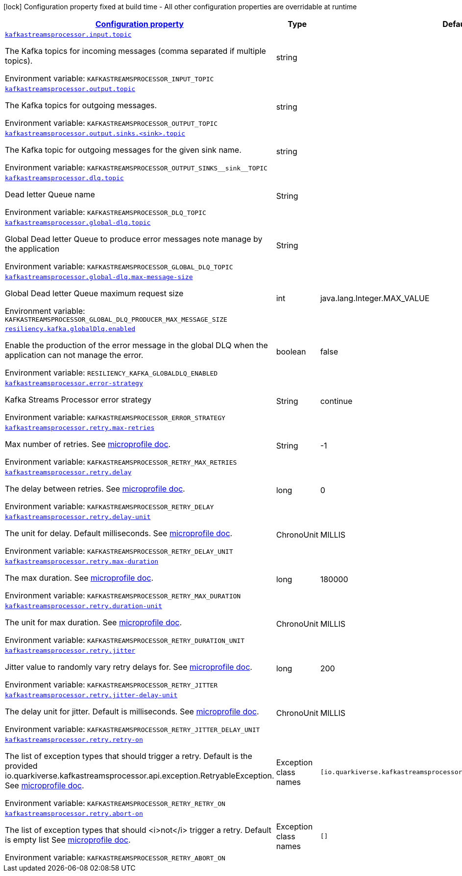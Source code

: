 :retryLink: https://download.eclipse.org/microprofile/microprofile-fault-tolerance-3.0/microprofile-fault-tolerance-spec-3.0.html#retry
:summaryTableId: kafka-streams-processor-configuration-keys
[.configuration-legend]
icon:lock[title=Fixed at build time] Configuration property fixed at build time - All other configuration properties are overridable at runtime
[.configuration-reference.searchable, cols="80,.^10,.^10"]
|===

h|[[kafka-streams-processor-configuration-keys]]link:#kafka-streams-processor-configuration-keys[Configuration property]

h|Type
h|Default

a| [[kafka-streams-processor-configuration-keys_kafkastreamsprocessor.input.topic]]`link:#kafka-streams-processor-configuration-keys_kafkastreamsprocessor.input.topic[kafkastreamsprocessor.input.topic]`


[.description]
--
The Kafka topics for incoming messages (comma separated if multiple topics).

ifdef::add-copy-button-to-env-var[]
Environment variable: env_var_with_copy_button:+++KAFKASTREAMSPROCESSOR_INPUT_TOPIC+++[]
endif::add-copy-button-to-env-var[]
ifndef::add-copy-button-to-env-var[]
Environment variable: `+++KAFKASTREAMSPROCESSOR_INPUT_TOPIC+++`
endif::add-copy-button-to-env-var[]
-- a| string
|

a| [[kafka-streams-processor-configuration-keys_kafkastreamsprocessor.output.topic]]`link:#kafka-streams-processor-configuration-keys_kafkastreamsprocessor.output.topic[kafkastreamsprocessor.output.topic]`

[.description]
--
The Kafka topics for outgoing messages.

ifdef::add-copy-button-to-env-var[]
Environment variable: env_var_with_copy_button:+++KAFKASTREAMSPROCESSOR_OUTPUT_TOPIC+++[]
endif::add-copy-button-to-env-var[]
ifndef::add-copy-button-to-env-var[]
Environment variable: `+++KAFKASTREAMSPROCESSOR_OUTPUT_TOPIC+++`
endif::add-copy-button-to-env-var[]
-- a| string
|

a| [[kafka-streams-processor-configuration-keys_kafkastreamsprocessor-output-sinks-sink-topic]]`link:#kafka-streams-processor-configuration-keys_kafkastreamsprocessor-output-sinks-sink-topic[kafkastreamsprocessor.output.sinks.<sink>.topic]`

[.description]
--
The Kafka topic for outgoing messages for the given sink name.

ifdef::add-copy-button-to-env-var[]
Environment variable: env_var_with_copy_button:+++KAFKASTREAMSPROCESSOR_OUTPUT_SINKS__sink__TOPIC+++[]
endif::add-copy-button-to-env-var[]
ifndef::add-copy-button-to-env-var[]
Environment variable: `+++KAFKASTREAMSPROCESSOR_OUTPUT_SINKS__sink__TOPIC+++`
endif::add-copy-button-to-env-var[]
--| string
|

a| [[kafka-streams-processor-configuration-keys_kafkastreamsprocessor.dlq.topic]]`link:#kafka-streams-processor-configuration-keys_kafkastreamsprocessor.dlq.topic[kafkastreamsprocessor.dlq.topic]`

[.description]
--

Dead letter Queue name

ifdef::add-copy-button-to-env-var[]
Environment variable: env_var_with_copy_button:+++KAFKASTREAMSPROCESSOR_DLQ_TOPIC+++[]
endif::add-copy-button-to-env-var[]
ifndef::add-copy-button-to-env-var[]
Environment variable: `+++KAFKASTREAMSPROCESSOR_DLQ_TOPIC+++`
endif::add-copy-button-to-env-var[]
--| String
|

a| [[kafka-streams-processor-configuration-keys_kafkastreamsprocessor.global-dlq.topic]]`link:#kafka-streams-processor-configuration-keys_kafkastreamsprocessor.global-dlq.topic[kafkastreamsprocessor.global-dlq.topic]`

[.description]
--

Global Dead letter Queue to produce error messages note manage by the application

ifdef::add-copy-button-to-env-var[]
Environment variable: env_var_with_copy_button:+++KAFKASTREAMSPROCESSOR_GLOBAL_DLQ_TOPIC+++[]
endif::add-copy-button-to-env-var[]
ifndef::add-copy-button-to-env-var[]
Environment variable: `+++KAFKASTREAMSPROCESSOR_GLOBAL_DLQ_TOPIC+++`
endif::add-copy-button-to-env-var[]
--| String
|

a| [[kafka-streams-processor-configuration-keys_kafkastreamsprocessor.global-dlq.max-message-size]]`link:#kafka-streams-processor-configuration-keys_kafkastreamsprocessor.global-dlq.max-message-size[kafkastreamsprocessor.global-dlq.max-message-size]`

[.description]
--

Global Dead letter Queue maximum request size

ifdef::add-copy-button-to-env-var[]
Environment variable: env_var_with_copy_button:+++KAFKASTREAMSPROCESSOR_GLOBAL_DLQ_PRODUCER_MAX_MESSAGE_SIZE+++[]
endif::add-copy-button-to-env-var[]
ifndef::add-copy-button-to-env-var[]
Environment variable: `+++KAFKASTREAMSPROCESSOR_GLOBAL_DLQ_PRODUCER_MAX_MESSAGE_SIZE+++`
endif::add-copy-button-to-env-var[]
--| int
| java.lang.Integer.MAX_VALUE

a| [[kafka-streams-processor-configuration-keys_resiliency.kafka.globalDlq.enabled]]`link:#kafka-streams-processor-configuration-keys_resiliency.kafka.globalDlq.enabled[resiliency.kafka.globalDlq.enabled]`

[.description]
--
Enable the production of the error message in the global DLQ when the application can not manage the error.

ifdef::add-copy-button-to-env-var[]
Environment variable: env_var_with_copy_button:+++RESILIENCY_KAFKA_GLOBALDLQ_ENABLED+++[]
endif::add-copy-button-to-env-var[]
ifndef::add-copy-button-to-env-var[]
Environment variable: `+++RESILIENCY_KAFKA_GLOBALDLQ_ENABLED+++`
endif::add-copy-button-to-env-var[]
--| boolean
| false

a| [[kafka-streams-processor-configuration-keys_kafkastreamsprocessor.error-strategy]]`link:#kafka-streams-processor-configuration-keys_kafkastreamsprocessor.error-strategy[kafkastreamsprocessor.error-strategy]`

[.description]
--

Kafka Streams Processor error strategy

ifdef::add-copy-button-to-env-var[]
Environment variable: env_var_with_copy_button:+++KAFKASTREAMSPROCESSOR_ERROR_STRATEGY+++[]
endif::add-copy-button-to-env-var[]
ifndef::add-copy-button-to-env-var[]
Environment variable: `+++KAFKASTREAMSPROCESSOR_ERROR_STRATEGY+++`
endif::add-copy-button-to-env-var[]
--| String
| continue

a| [[kafka-streams-processor-configuration-keys_kafkastreamsprocessor.retry.max-retries]]`link:#kafka-streams-processor-configuration-keys_kafkastreamsprocessor.retry.max-retries[kafkastreamsprocessor.retry.max-retries]`

[.description]
--

Max number of retries. See {retryLink}[microprofile doc].

ifdef::add-copy-button-to-env-var[]
Environment variable: env_var_with_copy_button:+++KAFKASTREAMSPROCESSOR_RETRY_MAX_RETRIES+++[]
endif::add-copy-button-to-env-var[]
ifndef::add-copy-button-to-env-var[]
Environment variable: `+++KAFKASTREAMSPROCESSOR_RETRY_MAX_RETRIES+++`
endif::add-copy-button-to-env-var[]
--| String
| -1

a| [[kafka-streams-processor-configuration-keys_kafkastreamsprocessor.retry.delay]]`link:#kafka-streams-processor-configuration-keys_kafkastreamsprocessor.retry.delay[kafkastreamsprocessor.retry.delay]`

[.description]
--

The delay between retries. See {retryLink}[microprofile doc].

ifdef::add-copy-button-to-env-var[]
Environment variable: env_var_with_copy_button:+++KAFKASTREAMSPROCESSOR_RETRY_DELAY+++[]
endif::add-copy-button-to-env-var[]
ifndef::add-copy-button-to-env-var[]
Environment variable: `+++KAFKASTREAMSPROCESSOR_RETRY_DELAY+++`
endif::add-copy-button-to-env-var[]
--| long
| 0

a| [[kafka-streams-processor-configuration-keys_kafkastreamsprocessor.retry.delay-unit]]`link:#kafka-streams-processor-configuration-keys_kafkastreamsprocessor.retry.delay-unit[kafkastreamsprocessor.retry.delay-unit]`

[.description]
--

The unit for delay. Default milliseconds. See {retryLink}[microprofile doc].

ifdef::add-copy-button-to-env-var[]
Environment variable: env_var_with_copy_button:+++KAFKASTREAMSPROCESSOR_RETRY_DELAY_UNIT+++[]
endif::add-copy-button-to-env-var[]
ifndef::add-copy-button-to-env-var[]
Environment variable: `+++KAFKASTREAMSPROCESSOR_RETRY_DELAY_UNIT+++`
endif::add-copy-button-to-env-var[]
--| ChronoUnit
| MILLIS

a| [[kafka-streams-processor-configuration-keys_kafkastreamsprocessor.retry.max-duration]]`link:#kafka-streams-processor-configuration-keys_kafkastreamsprocessor.retry.max-duration[kafkastreamsprocessor.retry.max-duration]`

[.description]
--

The max duration. See {retryLink}[microprofile doc].

ifdef::add-copy-button-to-env-var[]
Environment variable: env_var_with_copy_button:+++KAFKASTREAMSPROCESSOR_RETRY_MAX_DURATION+++[]
endif::add-copy-button-to-env-var[]
ifndef::add-copy-button-to-env-var[]
Environment variable: `+++KAFKASTREAMSPROCESSOR_RETRY_MAX_DURATION+++`
endif::add-copy-button-to-env-var[]
--| long
| 180000

a| [[kafka-streams-processor-configuration-keys_kafkastreamsprocessor.retry.duration-unit]]`link:#kafka-streams-processor-configuration-keys_kafkastreamsprocessor.retry.duration-unit[kafkastreamsprocessor.retry.duration-unit]`

[.description]
--

The unit for max duration. See {retryLink}[microprofile doc].

ifdef::add-copy-button-to-env-var[]
Environment variable: env_var_with_copy_button:+++KAFKASTREAMSPROCESSOR_RETRY_DURATION_UNIT+++[]
endif::add-copy-button-to-env-var[]
ifndef::add-copy-button-to-env-var[]
Environment variable: `+++KAFKASTREAMSPROCESSOR_RETRY_DURATION_UNIT+++`
endif::add-copy-button-to-env-var[]
--| ChronoUnit
| MILLIS

a| [[kafka-streams-processor-configuration-keys_kafkastreamsprocessor.retry.jitter]]`link:#kafka-streams-processor-configuration-keys_kafkastreamsprocessor.retry.jitter[kafkastreamsprocessor.retry.jitter]`

[.description]
--

Jitter value to randomly vary retry delays for. See {retryLink}[microprofile doc].

ifdef::add-copy-button-to-env-var[]
Environment variable: env_var_with_copy_button:+++KAFKASTREAMSPROCESSOR_RETRY_JITTER+++[]
endif::add-copy-button-to-env-var[]
ifndef::add-copy-button-to-env-var[]
Environment variable: `+++KAFKASTREAMSPROCESSOR_RETRY_JITTER+++`
endif::add-copy-button-to-env-var[]
--| long
| 200

a| [[kafka-streams-processor-configuration-keys_kafkastreamsprocessor.retry.jitter-delay-unit]]`link:#kafka-streams-processor-configuration-keys_kafkastreamsprocessor.retry.jitter-delay-unit[kafkastreamsprocessor.retry.jitter-delay-unit]`

[.description]
--

The delay unit for jitter. Default is milliseconds. See {retryLink}[microprofile doc].

ifdef::add-copy-button-to-env-var[]
Environment variable: env_var_with_copy_button:+++KAFKASTREAMSPROCESSOR_RETRY_JITTER_DELAY_UNIT+++[]
endif::add-copy-button-to-env-var[]
ifndef::add-copy-button-to-env-var[]
Environment variable: `+++KAFKASTREAMSPROCESSOR_RETRY_JITTER_DELAY_UNIT+++`
endif::add-copy-button-to-env-var[]
--| ChronoUnit
| MILLIS

a| [[kafka-streams-processor-configuration-keys_kafkastreamsprocessor.retry.retry-on]]`link:#kafka-streams-processor-configuration-keys_kafkastreamsprocessor.retry.retry-on[kafkastreamsprocessor.retry.retry-on]`

[.description]
--

The list of exception types that should trigger a retry.
Default is the provided io.quarkiverse.kafkastreamsprocessor.api.exception.RetryableException.
See {retryLink}[microprofile doc].

ifdef::add-copy-button-to-env-var[]
Environment variable: env_var_with_copy_button:+++KAFKASTREAMSPROCESSOR_RETRY_RETRY_ON+++[]
endif::add-copy-button-to-env-var[]
ifndef::add-copy-button-to-env-var[]
Environment variable: `+++KAFKASTREAMSPROCESSOR_RETRY_RETRY_ON+++`
endif::add-copy-button-to-env-var[]
--| Exception class names
| `[io.quarkiverse.kafkastreamsprocessor.api.exception.RetryableException]`

a| [[kafka-streams-processor-configuration-keys_kafkastreamsprocessor.retry.abort-on]]`link:#kafka-streams-processor-configuration-keys_kafkastreamsprocessor.retry.abort-on[kafkastreamsprocessor.retry.abort-on]`

[.description]
--

The list of exception types that should <i>not</i> trigger a retry.
Default is empty list
See {retryLink}[microprofile doc].

ifdef::add-copy-button-to-env-var[]
Environment variable: env_var_with_copy_button:+++KAFKASTREAMSPROCESSOR_RETRY_ABORT_ON+++[]
endif::add-copy-button-to-env-var[]
ifndef::add-copy-button-to-env-var[]
Environment variable: `+++KAFKASTREAMSPROCESSOR_RETRY_ABORT_ON+++`
endif::add-copy-button-to-env-var[]
--| Exception class names
| `[]`

|===
